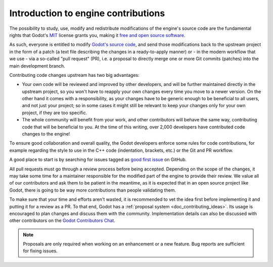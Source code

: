 .. _doc_intro_to_engine_contributions:

Introduction to engine contributions
====================================

The possibility to study, use, modify and redistribute modifications of the
engine's source code are the fundamental rights that
Godot's `MIT <https://tldrlegal.com/license/mit-license>`_ license grants you,
making it `free and open source software <https://en.wikipedia.org/wiki/Free_and_open-source_software>`_.

As such, everyone is entitled to modify
`Godot's source code <https://github.com/godotengine/godot>`_, and send those
modifications back to the upstream project in the form of a patch (a text file
describing the changes in a ready-to-apply manner) or - in the modern workflow
that we use - via a so-called "pull request" (PR), i.e. a proposal to directly
merge one or more Git commits (patches) into the main development branch.

Contributing code changes upstream has two big advantages:

-  Your own code will be reviewed and improved by other developers, and will be
   further maintained directly in the upstream project, so you won't have to
   reapply your own changes every time you move to a newer version. On the
   other hand it comes with a responsibility, as your changes have to be
   generic enough to be beneficial to all users, and not just your project; so
   in some cases it might still be relevant to keep your changes only for your
   own project, if they are too specific.

-  The whole community will benefit from your work, and other contributors will
   behave the same way, contributing code that will be beneficial to you. At
   the time of this writing, over 2,000 developers have contributed code
   changes to the engine!

To ensure good collaboration and overall quality, the Godot developers
enforce some rules for code contributions, for example regarding the style to
use in the C++ code (indentation, brackets, etc.) or the Git and PR workflow.

A good place to start is by searching for issues tagged as
`good first issue <https://github.com/godotengine/godot/issues?q=is%3Aissue+is%3Aopen+label%3A%22good+first+issue%22>`_
on GitHub.

.. seealso:: Technical details about the PR workflow are outlined in a
             specific section, :ref:`doc_pr_workflow`.

             Details about the code style guidelines and the ``clang-format``
             tool used to enforce them are outlined in
             :ref:`doc_code_style_guidelines`.

All pull requests must go through a review process before being accepted.
Depending on the scope of the changes, it may take some time for a maintainer
responsible for the modified part of the engine to provide their review.
We value all of our contributors and ask them to be patient in the meantime,
as it is expected that in an open source project like Godot, there is going to be
way more contributions than people validating them.

To make sure that your time and efforts aren't wasted, it is recommended to vet the idea
first before implementing it and putting it for a review as a PR. To that end, Godot
has a :ref:`proposal system <doc_contributing_ideas>`. Its
usage is encouraged to plan changes and discuss them with the community. Implementation
details can also be discussed with other contributors on the `Godot Contributors Chat <https://chat.godotengine.org/>`_.

.. note:: Proposals are only required when working on an enhancement or a new feature.
          Bug reports are sufficient for fixing issues.
